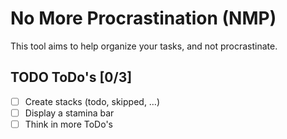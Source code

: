 * No More Procrastination (NMP)

  This tool aims to help organize your tasks, and not procrastinate.

** TODO ToDo's [0/3]

   - [ ] Create stacks (todo, skipped, ...)
   - [ ] Display a stamina bar
   - [ ] Think in more ToDo's
